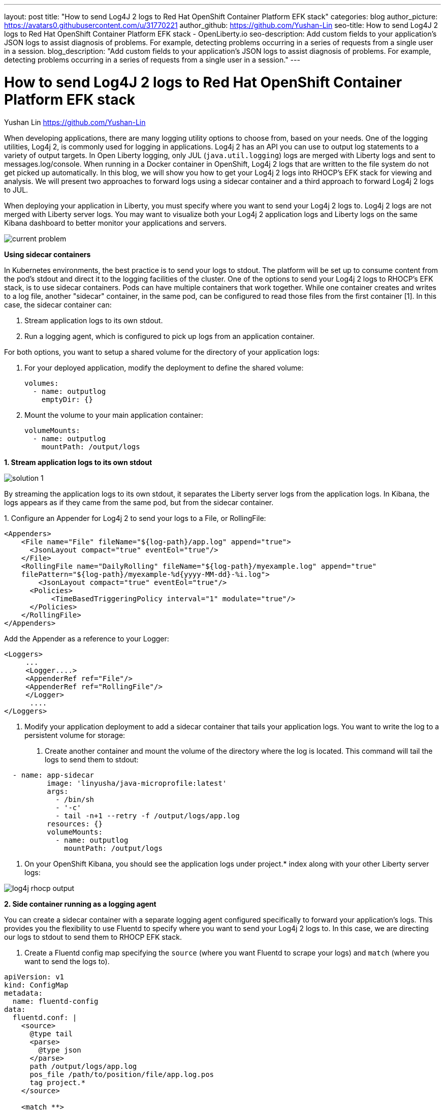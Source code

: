 ---
layout: post
title: "How to send Log4J 2 logs to Red Hat OpenShift Container Platform EFK stack"
categories: blog
author_picture: https://avatars0.githubusercontent.com/u/31770221
author_github: https://github.com/Yushan-Lin
seo-title: How to send Log4J 2 logs to Red Hat OpenShift Container Platform EFK stack - OpenLiberty.io
seo-description: Add custom fields to your application's JSON logs to assist diagnosis of problems. For example, detecting problems occurring in a series of requests from a single user in a session.
blog_description: "Add custom fields to your application's JSON logs to assist diagnosis of problems. For example, detecting problems occurring in a series of requests from a single user in a session."
---

= How to send Log4J 2 logs to Red Hat OpenShift Container Platform EFK stack =
Yushan Lin <https://github.com/Yushan-Lin>

When developing applications, there are many logging utility options to choose from, based on your needs. One of the logging utilities, Log4j 2, is commonly used for logging in applications. 
Log4j 2 has an API you can use to output log statements to a variety of output targets. In Open Liberty logging, only JUL (`java.util.logging`) logs are merged with Liberty logs and sent to messages.log/console. When running in a Docker container in OpenShift, Log4j 2 logs that are written to the file system do not get picked up automatically. In this blog, we will show you how to get your Log4j 2 logs into RHOCP's EFK stack for viewing and analysis. We will present two approaches to forward logs using a sidecar container and a third approach to forward Log4j 2 logs to JUL.

When deploying your application in Liberty, you must specify where you want to send your Log4j 2 logs to. Log4j 2 logs are not merged with Liberty server logs. You may want to visualize both your Log4j 2 application logs and Liberty logs on the same Kibana dashboard to better monitor your applications and servers.


image::../img/blog/log4j-rhocp-diagrams/current-problem.png[]

**Using sidecar containers**

In Kubernetes environments, the best practice is to send your logs to stdout. The platform will be set up to consume content from the pod's stdout and direct it to the logging facilities of the cluster.
One of the options to send your Log4j 2 logs to RHOCP's EFK stack, is to use sidecar containers. Pods can have multiple containers that work together. While one container creates and writes to a log file, another "sidecar" container, in the same pod, can be configured to read those files from the first container [1].  In this case, the sidecar container can:

1. Stream application logs to its own stdout.

2. Run a logging agent, which is configured to pick up logs from an application container.

For both options, you want to setup a shared volume for the directory of your application logs:

a. For your deployed application, modify the deployment to define the shared volume:


      volumes:
        - name: outputlog
          emptyDir: {}


b. Mount the volume to your main application container:

          volumeMounts:
            - name: outputlog
              mountPath: /output/logs


**1. Stream application logs to its own stdout**

image::../img/blog/log4j-rhocp-diagrams/solution-1.png[]
By streaming the application logs to its own stdout, it separates the Liberty server logs from the application logs. In Kibana, the logs appears as if they came from the same pod, but from the sidecar container.

1.
 Configure an Appender for Log4j 2 to send your logs to a File, or RollingFile:
```
<Appenders>
    <File name="File" fileName="${log-path}/app.log" append="true">
      <JsonLayout compact="true" eventEol="true"/>
    </File>
    <RollingFile name="DailyRolling" fileName="${log-path}/myexample.log" append="true"
    filePattern="${log-path}/myexample-%d{yyyy-MM-dd}-%i.log">
        <JsonLayout compact="true" eventEol="true"/>
      <Policies>
           <TimeBasedTriggeringPolicy interval="1" modulate="true"/>
      </Policies>
    </RollingFile>
</Appenders>
```

Add the Appender as a reference to your Logger:
```
<Loggers>
     ...
     <Logger....>
     <AppenderRef ref="File"/>
     <AppenderRef ref="RollingFile"/>
     </Logger>
      ....
</Loggers>
```
2. Modify your application deployment to add a sidecar container that tails your application logs. You want to write the log to a persistent volume for storage:

a. Create another container and mount the volume of the directory where the log is located. This command will tail the logs to send them to stdout:
```
  - name: app-sidecar
          image: 'linyusha/java-microprofile:latest'
          args:
            - /bin/sh
            - '-c'
            - tail -n+1 --retry -f /output/logs/app.log
          resources: {}
          volumeMounts:
            - name: outputlog
              mountPath: /output/logs
```


3. On your OpenShift Kibana, you should see the application logs under project.* index along with your other Liberty server logs:

image::../img/blog/log4j-rhocp-diagrams/log4j-rhocp-output.png[]


**2. Side container running as a logging agent**

You can create a sidecar container with a separate logging agent configured specifically to forward your application's logs. This provides you the flexibility to use Fluentd to specify where you want to send your Log4j 2 logs to. In this case, we are directing our logs to stdout to send them to RHOCP EFK stack.

1. Create a Fluentd config map specifying the `source` (where you want Fluentd to scrape your logs) and `match` (where you want to send the logs to).

```
apiVersion: v1
kind: ConfigMap
metadata:
  name: fluentd-config
data:
  fluentd.conf: |
    <source>
      @type tail
      <parse>
        @type json
      </parse>
      path /output/logs/app.log
      pos_file /path/to/position/file/app.log.pos
      tag project.*
    </source>

    <match **>
      @type stdout
    </match>
```

2. Create a sidecar container running Fluentd. The pod mounts a volume where Fluentd can pick up its configuration data. To modify your deployment:


a. Add the config map as a volume to your deployment.
```
 volumes:
  - name: outputlog
    emptyDir: {}
  - name: config-volume
    configMap:
      name: fluentd-config
```
b. Create the sidecar with Fluentd logging agent:

```
  - name: count-agent
    image: k8s.gcr.io/fluentd-gcp:1.30
    env:
    - name: FLUENTD_ARGS
      value: -c /etc/fluentd-config/fluentd.conf
    volumeMounts:
    - name: outputlog
      mountPath: /output/log
    - name: config-volume
      mountPath: /etc/fluentd-config
```

The following are example outputs for both sidecar options.

Sample log in application:
```
        LOGGER.info("hello liberty servlet info message!");
        LOGGER.debug("hello liberty servlet debug message!");
        LOGGER.log(Level.WARN, "hello liberty servlet warning message!");
```
Sample log output directed to stdout:
```
{"timeMillis":1581629336498,"thread":"Default Executor-thread-20","level":"INFO","loggerName":"application.servlet.LibertyServlet","message":"hello liberty servlet info message!","endOfBatch":false,"loggerFqcn":"org.apache.logging.log4j.spi.AbstractLogger","threadId":65,"threadPriority":5}
{"timeMillis":1581629336646,"thread":"Default Executor-thread-20","level":"DEBUG","loggerName":"application.servlet.LibertyServlet","message":"hello liberty servlet debug message!","endOfBatch":false,"loggerFqcn":"org.apache.logging.log4j.spi.AbstractLogger","threadId":65,"threadPriority":5}
{"timeMillis":1581629336646,"thread":"Default Executor-thread-20","level":"WARN","loggerName":"application.servlet.LibertyServlet","message":"hello liberty servlet warning message!","endOfBatch":false,"loggerFqcn":"org.apache.logging.log4j.spi.AbstractLogger","threadId":65,"threadPriority":5}
```


For more information about Log4j 2 appenders you can check out: https://logging.apache.org/log4j/2.x/manual/appenders.html

For more information about logging architecture in Kubernetes: https://kubernetes.io/docs/concepts/cluster-administration/logging/

For more information about Application logging in EFK:
https://kabanero.io/guides/app-logging-ocp-4-2/

**Log4j 2 to SLF4J**

image::../img/blog/log4j-rhocp-diagrams/solution-2.png[]

Another way to direct your Log4j 2 logs to RHOCP's EFK stack is using the [Log4j 2 to SLF4J Adapter](https://logging.apache.org/log4j/2.x/log4j-to-slf4j/index.html). SLF4J can be configured to use JUL as the underlying implementation. The Log4j 2 to SLF4J Adapter allows applications coded to the Log4j 2 API to be routed to SLF4J. You can use this technique to merge your Log4j 2 logs with Liberty logs. Using this adapter may cause some loss of performance as the Log4j 2 messages are formatted before they can be passed to SLF4J [2].  After being passed to SLF4J, the log will be formatted and merged with Liberty logs before being passed to console.log/stdout.
To use this adapter, add the dependency to your pom.xml:
```
		<dependency>
		  <groupId>org.apache.logging.log4j</groupId>
		  <artifactId>log4j-to-slf4j</artifactId>
		  <version>2.13.0</version>
		</dependency>
		<dependency>
		    <groupId>org.slf4j</groupId>
		    <artifactId>slf4j-jdk14</artifactId>
		    <version>1.7.7</version>
		</dependency>
		<dependency>
		    <groupId>org.slf4j</groupId>
		    <artifactId>slf4j-api</artifactId>
		    <version>1.7.25</version>
		</dependency>
```
To enable JSON logging in Liberty, you can put the appropriate environment variables in bootstrap.properties under your server directory to enable JSON logging:

```
# generate console log in json and route the following sources
com.ibm.ws.logging.console.source=message, trace, ffdc, audit, accessLog
com.ibm.ws.logging.console.format=json
com.ibm.ws.logging.console.log.level=INFO
```

Sample log output formatted in Liberty:
```
{"type":"liberty_message","host":"192.168.0.104","ibm_userDir":"\/Users\/yushan.lin@ibm.com\/Documents\/archived-guide-log4j\/finish\/target\/liberty\/wlp\/usr\/","ibm_serverName":"log4j.sampleServer","message":"hello liberty servlet info message!","ibm_threadId":"00000035","ibm_datetime":"2020-02-13T11:27:07.789-0500","module":"application.servlet.LibertyServlet","loglevel":"INFO","ibm_methodName":"doGet","ibm_className":"application.servlet.LibertyServlet","ibm_sequence":"1581611227789_0000000000016","ext_thread":"Default Executor-thread-8"}
{"type":"liberty_trace","host":"192.168.0.104","ibm_userDir":"\/Users\/yushan.lin@ibm.com\/Documents\/archived-guide-log4j\/finish\/target\/liberty\/wlp\/usr\/","ibm_serverName":"log4j.sampleServer","message":"hello liberty servlet debug message!","ibm_threadId":"00000035","ibm_datetime":"2020-02-13T11:27:07.791-0500","module":"application.servlet.LibertyServlet","loglevel":"FINE","ibm_methodName":"doGet","ibm_className":"application.servlet.LibertyServlet","ibm_sequence":"1581611227791_0000000000001","ext_thread":"Default Executor-thread-8"}
{"type":"liberty_message","host":"192.168.0.104","ibm_userDir":"\/Users\/yushan.lin@ibm.com\/Documents\/archived-guide-log4j\/finish\/target\/liberty\/wlp\/usr\/","ibm_serverName":"log4j.sampleServer","message":"hello liberty servlet warning message!","ibm_threadId":"00000035","ibm_datetime":"2020-02-13T11:27:07.792-0500","module":"application.servlet.LibertyServlet","loglevel":"WARNING","ibm_methodName":"doGet","ibm_className":"application.servlet.LibertyServlet","ibm_sequence":"1581611227792_0000000000017","ext_thread":"Default Executor-thread-8"}
```

As shown, there are different options and methods to send your Log4j 2 and other non-JUL logs to the OpenShift EFK stack, based on your needs.

Other related links:

For more information about Liberty logging configurations: https://openliberty.io/docs/ref/config/#logging.html

JSON Logging with Open Liberty https://developer.ibm.com/videos/use-json-logging-in-open-liberty

Adding custom fields to JSON logs in Open Liberty	https://openliberty.io/blog/2019/12/03/custom-fields-json-logs.html

Using Liberty with Elastic Stack (aka ELK)	https://community.ibm.com/community/user/imwuc/viewdocument/on-demand-using-liberty-with-elast


References:

[1] https://kubernetes.io/docs/concepts/workloads/pods/pod-overview/

[2] https://logging.apache.org/log4j/2.x/log4j-to-slf4j/index.html